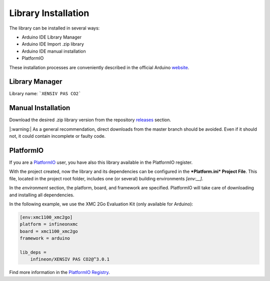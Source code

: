Library Installation
====================

The library can be installed in several ways:

* Arduino IDE Library Manager 
* Arduino IDE Import .zip library
* Arduino IDE manual installation
* PlatformIO

These installation processes are conveniently described in the official Arduino `website <https://www.arduino.cc/en/guide/libraries>`_.

Library Manager
---------------

Library name: ```XENSIV PAS CO2```

Manual Installation
-------------------

Download the desired .zip library version from the repository `releases <https://github.com/Infineon/arduino-pas-co2-sensor/releases>`_ section.
 
|:warning:| As a general recommendation, direct downloads from the master branch should be avoided. Even if it should not, it could contain incomplete or faulty code.

.. image:: img/gh-master-zip.png
    :width: 200


PlatformIO
----------

If you are a `PlatformIO <https://platformio.org>`_ user, you have also this library available in the PlatformIO register.

With the project created, now the library and its dependencies can be configured in the ***Platform.ini* Project File**. This file, located in the project root folder, includes one (or several) building environments *[env:__]*.

In the *environment* section, the platform, board, and framework are specified. PlatformIO will take care of downloading and installing all dependencies.

In the following example, we use the XMC 2Go Evaluation Kit (only available for Arduino):

.. code-block::

    [env:xmc1100_xmc2go]
    platform = infineonxmc
    board = xmc1100_xmc2go
    framework = arduino

    lib_deps =
        infineon/XENSIV PAS CO2@^3.0.1


Find more information in the `PlatformIO Registry <https://platformio.org/lib/show/12518/pas-co2-sensor>`_.
